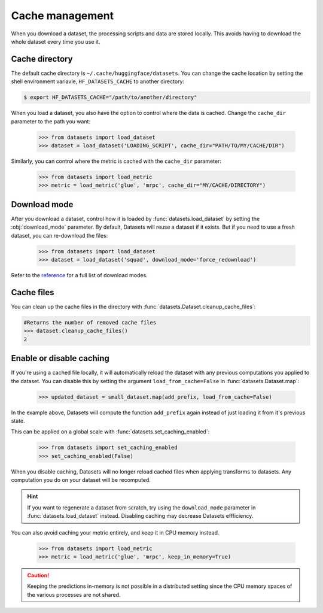 Cache management
================

When you download a dataset, the processing scripts and data are stored locally. This avoids having to download the whole dataset every time you use it.

Cache directory
---------------

The default cache directory is ``~/.cache/huggingface/datasets``. You can change the cache location by setting the shell environment variavle, ``HF_DATASETS_CACHE`` to another directory:

.. code-block::

    $ export HF_DATASETS_CACHE="/path/to/another/directory"

When you load a dataset, you also have the option to control where the data is cached. Change the ``cache_dir`` parameter to the path you want:

    >>> from datasets import load_dataset
    >>> dataset = load_dataset('LOADING_SCRIPT', cache_dir="PATH/TO/MY/CACHE/DIR")

Similarly, you can control where the metric is cached with the ``cache_dir`` parameter:

    >>> from datasets import load_metric
    >>> metric = load_metric('glue', 'mrpc', cache_dir="MY/CACHE/DIRECTORY")

Download mode
-------------

After you download a dataset, control how it is loaded by :func:`datasets.load_dataset` by setting the :obj:`download_mode` parameter. By default, Datasets will reuse a dataset if it exists. But if you need to use a fresh dataset, you can re-download the files:

    >>> from datasets import load_dataset
    >>> dataset = load_dataset('squad', download_mode='force_redownload')

Refer to the `reference <https://huggingface.co/docs/datasets/package_reference/builder_classes.html#datasets.GenerateMode>`_ for a full list of download modes.

Cache files
-----------
 
You can clean up the cache files in the directory with :func:`datasets.Dataset.cleanup_cache_files`:

.. code-block::

    #Returns the number of removed cache files
    >>> dataset.cleanup_cache_files()
    2

Enable or disable caching
-------------------------

If you're using a cached file locally, it will automatically reload the dataset with any previous computations you applied to the dataset. You can disable this by setting the argument ``load_from_cache=False`` in :func:`datasets.Dataset.map`:

    >>> updated_dataset = small_dataset.map(add_prefix, load_from_cache=False)

In the example above, Datasets will compute the function ``add_prefix`` again instead of just loading it from it's previous state.

This can be applied on a global scale with :func:`datasets.set_caching_enabled`:

    >>> from datasets import set_caching_enabled
    >>> set_caching_enabled(False)

When you disable caching, Datasets will no longer reload cached files when applying transforms to datasets. Any computation you do on your dataset will be recomputed.

.. hint::

    If you want to regenerate a dataset from scratch, try using the ``download_mode`` parameter in :func:`datasets.load_dataset` instead. Disabling caching may decrease Datasets effficiency.

You can also avoid caching your metric entirely, and keep it in CPU memory instead.

    >>> from datasets import load_metric
    >>> metric = load_metric('glue', 'mrpc', keep_in_memory=True)

.. caution::

    Keeping the predictions in-memory is not possible in a distributed setting since the CPU memory spaces of the various processes are not shared.